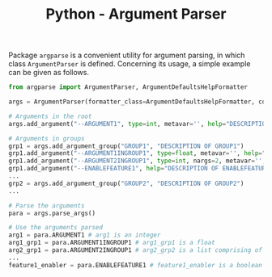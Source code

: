 #+TITLE: Python - Argument Parser

Package =argparse= is a convenient utility for argument parsing, in which class =ArgumentParser= is defined. Concerning its usage, a simple example can be given as follows.

#+begin_src python
  from argparse import ArgumentParser, ArgumentDefaultsHelpFormatter

  args = ArgumentParser(formatter_class=ArgumentDefaultsHelpFormatter, conflict_handler='resolve')

  # Arguments in the root
  args.add_argument("--ARGUMENT1", type=int, metavar='', help="DESCRIPTION OF ARGUMENT1", default=0)

  # Arguments in groups
  grp1 = args.add_argument_group("GROUP1", "DESCRIPTION OF GROUP1")
  grp1.add_argument("--ARGUMENT1INGROUP1", type=float, metavar='', help="DESCRIPTION OF ARGUMENT1 IN GROUP1", default=0)
  grp1.add_argument("--ARGUMENT2INGROUP1", type=int, nargs=2, metavar='', help="DESCRIPTION OF ARGUMENT2 IN GROUP1", default=[0, 1])
  grp1.add_argument("--ENABLEFEATURE1", help="DESCRIPTION OF ENABLEFEATURE1 IN GROUP1", action="store_true")
  ...
  grp2 = args.add_argument_group("GROUP2", "DESCRIPTION OF GROUP2")
  ...

  # Parse the arguments
  para = args.parse_args()

  # Use the arguments parsed
  arg1 = para.ARGUMENT1 # arg1 is an integer
  arg1_grp1 = para.ARGUMENT1INGROUP1 # arg1_grp1 is a float
  arg2_grp1 = para.ARGUMENT2INGROUP1 # arg2_grp2 is a list comprising of 2 integers
  ...
  feature1_enabler = para.ENABLEFEATURE1 # feature1_enabler is a boolean
#+end_src
